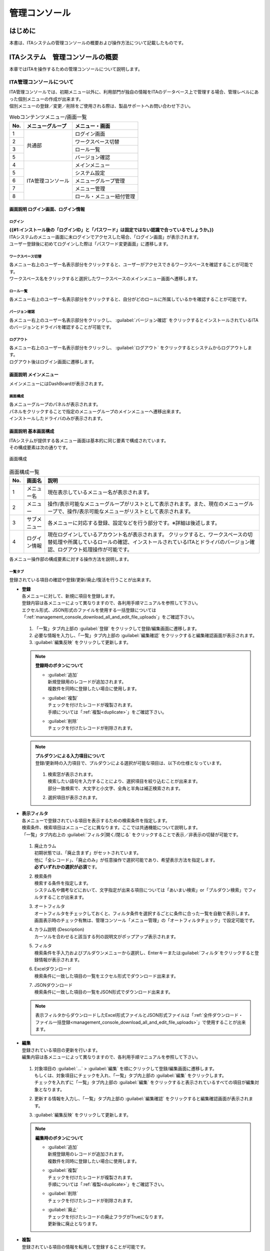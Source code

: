 ==============
管理コンソール
==============

はじめに
========

| 本書は、ITAシステムの管理コンソールの概要および操作方法について記載したものです。

ITAシステム　管理コンソールの概要
=================================
| 本章ではITAを操作するための管理コンソールについて説明します。

ITA管理コンソールについて
-------------------------
| ITA管理コンソールでは、初期メニュー以外に、利用部門が独自の情報をITAのデータベース上で管理する場合、管理レベルにあった個別メニューの作成が出来ます。
| 個別メニューの登録／変更／削除をご使用される際は、製品サポートへお問い合わせ下さい。

.. table:: Webコンテンツメニュー/画面一覧
   :align: left

   +----------+------------------------+-----------------------------+
   | **No.**  | **メニューグループ**   |  **メニュー・画面**         |
   |          |                        |                             |
   +==========+========================+=============================+
   | 1        | 共通部                 | ログイン画面                |
   +----------+                        +-----------------------------+
   | 2        |                        | ワークスペース切替          |
   +----------+                        +-----------------------------+
   | 3        |                        | ロール一覧　                |
   +----------+                        +-----------------------------+
   | 5        |                        | バージョン確認              |
   +----------+------------------------+-----------------------------+
   | 4        | ITA管理コンソール      | メインメニュー              |
   +----------+                        +-----------------------------+
   | 5        |                        | システム設定                |
   +----------+                        +-----------------------------+
   | 6        |                        | メニューグループ管理        |
   +----------+                        +-----------------------------+
   | 7        |                        | メニュー管理                |
   +----------+                        +-----------------------------+
   | 8        |                        | ロール・メニュー紐付管理    |
   +----------+------------------------+-----------------------------+

画面説明 ログイン画面、ログイン情報
~~~~~~~~~~~~~~~~~~~~~~~~~~~~~~~~~~~~~~~~~~~~~~~~~~~~~~~~~~~~~

ログイン
********
| **{{#1:インストール後の「ログインID」と「パスワード」は固定ではない認識で合っているでしょうか。}}**
| ITAシステムのメニュー画面に未ログインでアクセスした場合、「ログイン画面」が表示されます。
| ユーザー登録後に初めてログインした際は「パスワード変更画面」に遷移します。

ワークスペース切替
******************
| 各メニュー右上のユーザー名表示部分をクリックすると、ユーザーがアクセスできるワークスペースを確認することが可能です。
| ワークスペース名をクリックすると選択したワークスペースのメインメニュー画面へ遷移します。

ロール一覧
**********
| 各メニュー右上のユーザー名表示部分をクリックすると、自分がどのロールに所属しているかを確認することが可能です。

バージョン確認
**********
| 各メニュー右上のユーザー名表示部分をクリックし、 \ :guilabel:`バージョン確認`\  をクリックするとインストールされているITAのバージョンとドライバを確認することが可能です。

ログアウト
**********
| 各メニュー右上のユーザー名表示部分をクリックし、 \ :guilabel:`ログアウト`\  をクリックするとシステムからログアウトします。
| ログアウト後はログイン画面に遷移します。

.. figure:: /images/ja/usecase/manuals/ITA_login.gif
   :alt: ITAログイン画面
   :width: 800px
   :align: center

画面説明 メインメニュー
~~~~~~~~~~~~~~~~~~~~~~~

| メインメニューにはDashBoardが表示されます。

画面構成
********

| 各メニューグループのパネルが表示されます。
| パネルをクリックすることで指定のメニューグループのメインメニューへ遷移出来ます。
| インストールしたドライバのみが表示されます。

.. figure:: /images/ja/usecase/manuals/main_menu.gif
   :alt: メインメニュー
   :width: 800px
   :align: center

画面説明 基本画面構成
~~~~~~~~~~~~~~~~~~~~~

| ITAシステムが提供する各メニュー画面は基本的に同じ要素で構成されています。
| その構成要素は次の通りです。

.. figure:: /images/ja/usecase/manuals/画面構成.png
   :alt: 画面構成
   :align: center
   :width: 800px

   画面構成

.. table:: 画面構成一覧
   :align: Left

   +---------+------------+------------------------------------------------------+
   | **No.** | **画面名** | **説明**                                             |
   |         |            |                                                      |
   +=========+============+======================================================+
   | 1       | メニュー名 | 現在表示しているメニュー名が表示されます。           |
   +---------+------------+------------------------------------------------------+
   | 2       | メニュー   | 操作/表示可能なメニューグループが\                   |
   |         |            | リストとして表示されます。\                          |
   |         |            | また、現在のメニューグループで、\                    |
   |         |            | 操作/表示可能なメニューがリストとして表示されます。\ |
   +---------+------------+------------------------------------------------------+
   | 3       | サブ\      | 各メニューに対応する登録、設定などを行う部分です。\  |
   |         | メニュー   | ※詳細は後述します。                                  |
   +---------+------------+------------------------------------------------------+
   | 4       | ログイン\  | 現在ログインしているアカウント名が表示されます。     |
   |         | 情報       | クリックすると、ワークスペースの切替処理や\          |
   |         |            | 所属しているロールの確認、インストールされている\    |
   |         |            | ITAとドライバのバージョン確認\                       |
   |         |            | 、ログアウト処理操作が可能です。                     |
   +---------+------------+------------------------------------------------------+

| 各メニュー操作部の構成要素に対する操作方法を説明します。

一覧タブ
********
| 登録されている項目の確認や登録/更新/廃止/復活を行うことが出来ます。

- | **登録**
  | 各メニューに対して、新規に項目を登録します。
  | 登録内容は各メニューによって異なりますので、各利用手順マニュアルを参照して下さい。
  | エクセル形式、JSON形式のファイルを使用する一括登録については「\ :ref:`management_console_download_all_and_edit_file_uploads`\ 」をご確認下さい。

  .. figure:: /images/ja/usecase/manuals/menu_register.gif
     :alt: メインメニュー
     :width: 800px
     :align: center

  #. 「一覧」タブ内上部の \ :guilabel:`登録`\  をクリックして登録/編集画面に遷移します。
  #. 必要な情報を入力し、「一覧」タブ内上部の \ :guilabel:`編集確認`\  をクリックすると編集確認画面が表示されます。
  #. \ :guilabel:`編集反映`\  をクリックして更新します。

  .. note:: | **登録時のボタンについて**
              - | \ :guilabel:`追加`\
                | 新規登録用のレコードが追加されます。
                | 複数件を同時に登録したい場合に使用します。
              - | \ :guilabel:`複製`\
                | チェックを付けたレコードが複製されます。
                | 手順については「\ :ref:`複製<duplicate>`\ 」をご確認下さい。
              - | \ :guilabel:`削除`\
                | チェックを付けたレコードが削除されます。

  .. note:: | **プルダウンによる入力項目について**
            | 登録/更新時の入力項目で、プルダウンによる選択が可能な項目は、以下の仕様となっています。

            .. figure:: /images/ja/usecase/manuals/プルダウンによる入力項目.gif
               :alt:  プルダウンによる入力項目
               :align: center
               :width: 6in

            #. | 検索窓が表示されます。
               | 検索したい語句を入力することにより、選択項目を絞り込むことが出来ます。
               | 部分一致検索で、大文字と小文字、全角と半角は補正検索されます。
            #. | 選択項目が表示されます。


- | **表示フィルタ**
  | 各メニューで登録されている項目を表示するための検索条件を指定します。
  | 検索条件、検索項目はメニューごとに異なります。ここでは共通機能について説明します。
  | 「一覧」タブ内右上の \ :guilabel:`フィルタ|開く/閉じる`\  をクリックすることで表示／非表示の切替が可能です。

  .. figure:: /images/ja/usecase/manuals/表示フィルタ画面.gif
     :alt: 表示フィルタ画面
     :align: center
     :width: 800px

  #. | 廃止カラム
     | 初期状態では、「廃止含まず」がセットされています。
     | 他に「全レコード」、「廃止のみ」が任意操作で選択可能であり、希望表示方法を指定します。
     | **必ずいずれかの選択が必須**\ です。
  #. | 検索条件
     | 検索する条件を指定します。
     | システム名や備考などにおいて、文字指定が出来る項目については「あいまい検索」or「プルダウン検索」でフィルタすることが出来ます。
  #. | オートフィルタ
     | オートフィルタをチェックしておくと、フィルタ条件を選択するごとに条件に合った一覧を自動で表示します。
     | 画面表示時のチェック有無は、管理コンソール「メニュー管理」の「オートフィルタチェック」で設定可能です。
  #. | カラム説明 (Description)
     | カーソルを合わせると該当する列の説明文がポップアップ表示されます。
  #. | フィルタ
     | 検索条件を手入力およびプルダウンメニューから選択し、Enterキーまたは\ :guilabel:`フィルタ`\ をクリックすると登録情報が表示されます。
  #. | Excelダウンロード
     | 検索条件に一致した項目の一覧をエクセル形式でダウンロード出来ます。
  #. | JSONダウンロード
     | 検索条件に一致した項目の一覧をJSON形式でダウンロード出来ます。

  .. note:: | 表示フィルタからダウンロードしたExcel形式ファイルとJSON形式ファイルは「\ :ref:`全件ダウンロード・ファイル一括登録<management_console_download_all_and_edit_file_uploads>`\ 」で使用することが出来ます。

- | **編集**
  | 登録されている項目の更新を行います。
  | 編集内容は各メニューによって異なりますので、各利用手順マニュアルを参照して下さい。

  .. figure:: /images/ja/usecase/manuals/menu_update.gif
     :alt: 編集の操作
     :align: center
     :width: 800px

  #. | 対象項目の \ :guilabel:`…`\  > \ :guilabel:`編集`\  を順にクリックして登録/編集画面に遷移します。
     | もしくは、対象項目にチェックを入れ、「一覧」タブ内上部の \ :guilabel:`編集`\  をクリックします。
     | チェックを入れずに「一覧」タブ内上部の \ :guilabel:`編集`\  をクリックすると表示されているすべての項目が編集対象となります。
  #. | 更新する情報を入力し、「一覧」タブ内上部の \ :guilabel:`編集確認`\  をクリックすると編集確認画面が表示されます。
  #. | \ :guilabel:`編集反映`\  をクリックして更新します。

  .. note:: | **編集時のボタンについて**
              - | \ :guilabel:`追加`\
                | 新規登録用のレコードが追加されます。
                | 複数件を同時に登録したい場合に使用します。
              - | \ :guilabel:`複製`\
                | チェックを付けたレコードが複製されます。
                | 手順については「\ :ref:`複製<duplicate>`\ 」をご確認下さい。
              - | \ :guilabel:`削除`\
                | チェックを付けたレコードが削除されます。
              - | \ :guilabel:`廃止`\
                | チェックを付けたレコードの廃止フラグがTrueになります。
                | 更新後に廃止となります。

.. _Duplicate:
- | **複製**
  | 登録されている項目の情報を転用して登録することが可能です。

  #. | 対象項目の \ :guilabel:`…`\  > \ :guilabel:`複製`\  を順にクリックして登録/編集画面に遷移します。
     | もしくは、対象項目にチェックを入れ、「一覧」タブ内上部の \ :guilabel:`編集`\  をクリックします。
     | 登録/編集画面に遷移したら \ :guilabel:`複製`\  をクリックします。
  #. | 対象項目の値を反映した状態の新規登録用レコードが表示されます。

  .. figure:: /images/ja/usecase/manuals/menu_copy.gif
     :alt: 編集の操作
     :align: center
     :width: 800px

  | **{{#2:sensitive設定について、下記の「Ansible-LegacyRole」の代入値管理メニューのほかにsensitive設定が登録編集出来るメニューはあるでしょうか。}}**

  .. warning:: - | 対象項目がパスワード項目の場合、複製処理は行われません。
               - | Ansible-LegacyRoleメニューグループ＞代入値管理メニューのように、Sensitive設定が存在する項目に関しては、Sensitive設定が「OFF」の場合のみ複製処理を行います。

変更履歴タブ
************
| 各メニューで、登録した項目の変更履歴を表示することが出来ます。

- | **変更履歴の確認**
  #. | 各メニューの主キーを指定することで、対応する項目の変更履歴を表示することが出来ます。
     | もしくは、「一覧」タブの対象項目の \ :guilabel:`…`\  > \ :guilabel:`履歴`\  を順にクリックすると変更履歴を表示することが出来ます。
  #. | 変更実施日時が新しい順に一覧表示され、前回との変更箇所がオレンジ色太文字で表示されます。

  .. figure:: /images/ja/usecase/manuals/変更履歴操作.gif
     :alt: 変更履歴の操作
     :width: 800px
     :align: center

- | **プルダウン選択を含んだ場合の変更履歴について**
  | 「プルダウン選択」の参照元を変更した場合、参照側の値も自動的に変更されます。
  | 「変更履歴」は、値を編集（登録/更新/廃止/復活）した時点の値が表示されます。
  | 以下、例を用いて説明します。

  | 例：パラメータシート「ぱらむ001」の項目「ぱらむB」が「マスタ001」の項目「マスタ」を参照している場合

  #. | 事前準備として、メニュー作成メニューグループ>メニュー定義・作成メニューで以下のデータシートとパラメータシートを作成します。
     - | データシート「マスタ001」

       .. figure:: /images/ja/usecase/manuals/データシート「マスタ001」.png
          :alt: 「メニュー定義・作成」メニューで作成したデータシート
          :align: center
          :width: 6in

          「メニュー定義・作成」メニューで作成したデータシート

     - | パラメータシート「ぱらむ001」

       .. figure:: /images/ja/usecase/manuals/パラメータシート「ぱらむ001」.png
          :alt: 「メニュー定義・作成」メニューで作成したパラメータシート
          :align: center
          :width: 6in

          「メニュー定義・作成」メニューで作成したパラメータシート

  #. | 入力用メニューグループ>マスタ001メニューからパラメータ「マスタ」に値「mas1-1」を登録します。
  #. | 入力用メニューグループ>ぱらむ001メニューから1件登録します。
  #. | 入力用メニューグループ>マスタ001メニューからパラメータ「マスタ」の値を編集し「mas1-2」で更新を行います。
  #. | 入力用メニューグループ>マスタ001メニューからパラメータ「マスタ」の値を編集し「mas1-3」で更新を行います。
  #. | 入力用メニューグループ>ぱらむ001メニューから先ほど登録した対象の「ぱらむA」を編集し、更新を行います。

     .. figure:: /images/ja/usecase/manuals/プルダウン選択を含んだ変更履歴の操作.gif
        :alt: プルダウン選択を含んだ変更履歴の操作
        :align: center
        :width: 800px

  #. | 入力用メニューグループ>マスタ001メニューからパラメータ「マスタ」の値を編集し「mas1-4」で更新を行います。
  #. | 入力用メニューグループ>マスタ001メニューからパラメータ「マスタ」の値を編集し「mas1-5」で更新を行います。
  #. | 入力用メニューグループ>ぱらむ001メニューから先ほど登録した対象の「ぱらむA」を編集し、更新を行います。

  #. | 以下のような結果になります。

  .. figure:: /images/ja/usecase/manuals/マスタ001変更履歴.png
     :alt:  データシート「マスタ001」の変更履歴
     :align: center
     :width: 5in

     データシート「マスタ001」の変更履歴

  .. figure:: /images/ja/usecase/manuals/ぱらむ001変更履歴.png
     :alt:  パラメータシート「ぱらむ001」の変更履歴
     :align: center
     :width: 5in

     パラメータシート「ぱらむ001」の変更履歴

.. _management_console_download_all_and_edit_file_uploads:
全件ダウンロード・ファイル一括登録
**********************************
| 各メニュー画面に登録されている情報を一括してエクセル形式またはJSON形式でダウンロードすることが出来ます。
| また、同じ形式のファイルで、一括して情報を登録することが出来ます。

.. figure:: /images/ja/usecase/manuals/file_all_register.gif
   :alt: ファイル一括登録の操作
   :align: center
   :width: 800px

- | **ファイルによる一括登録/更新**
  #. | 目的に合ったファイルをダウンロードします。
     - | 登録されている情報の更新/廃止/復活を行う場合は \ :guilabel:`全ダウンロード(Excel)`\  または \ :guilabel:`全ダウンロード(JSON)`\  をクリックし、ファイルをダウンロードして下さい。
     - | 新規に登録を行う場合は \ :guilabel:`新規登録用ダウンロード(Excel)`\  をクリックしてファイルをダウンロードして下さい。
  #. | ダウンロードしたファイルを編集し、保存して下さい。
     | 編集内容は各メニューによって異なりますので、各利用手順マニュアルを参照して下さい。
  #. | 作成したファイル形式に合った \ :guilabel:`ファイル一括登録`\  をクリックし、対象のファイルを選択して \ :guilabel:`一括登録開始`\  をクリックして下さい。

  .. warning:: |  \ :guilabel:`変更履歴全件ダウンロード(Excel)`\  からダウンロードできるファイルは一括登録に使用することが出来ません。

画面説明 メニューの操作方法
~~~~~~~~~~~~~~~~~~~~~~~~~~~

システム設定
************
| ITAシステム導入・運用時に設定すべき各種情報の更新を行います。

- | **【システム設定変更方法】**
  #. | 「一覧」タブの変更したい項目の \ :guilabel:`…`\  > \ :guilabel:`編集`\  を順にクリックして登録/編集画面に遷移します。
     | もしくは、変更したい項目にチェックを入れ、「一覧」タブ内上部の、 \ :guilabel:`編集`\  をクリックして登録/編集画面に遷移します。
  #. | 「設定値」に変更したい値を入力し、 \ :guilabel:`編集確認`\  をクリックします。

     .. danger:: | 「識別ID」は変更しないで下さい。ITAの動作が保証されません。

     - | アップロード禁止拡張子
       | ファイルアップロードを禁止する拡張子を設定することが出来ます。

     .. warning:: - | 拡張子は半角セミコロン区切りで入力して下さい。
                  - | アップロード禁止拡張子の許可を増やすと、セキュリティホールになる可能性があります。
  #. | \ :guilabel:`編集反映`\  をクリックして更新します。

メニューグループ管理
********************
| メニュー（子）はメニューグループ（親）に属します。この画面で親となるメニューグループの登録／更新／廃止を行います。
| メニューグループ名称は、\ **一意**\ である必要があります。
| ここで、各サブメニューの操作について説明します。操作は、他のメニューにおいても共通です。

.. warning:: | データ更新系の操作のため、システム管理者でログインして下さい。

- | **【登録内容の更新／廃止 － 1件ずつ更新／廃止／復活】**
  | メニューグループを1件1件更新／廃止／復活する場合の操作です。

  #. | 「表示フィルタ」に検索条件を入力し、Enterキーか \ :guilabel:`フィルタ`\  をクリックします。
  #. | 対象項目の \ :guilabel:`…`\  ＞ \ :guilabel:`編集`\  を順にクリックして登録/編集画面に遷移します。
     | もしくは、対象項目にチェックを入れ、「一覧」タブ内上部の \ :guilabel:`編集`\  をクリックして登録/編集画面に遷移します。
  #. | 目的に合わせて項目を編集します。
     - | 登録内容を変更する 　　　　　　ー 設定値を変更します。
     - | 項目を無効にする 　　　　　　　ー 対象項目にチェックを入れ、 \ :guilabel:`廃止`\  をクリックします。
     - | 無効（廃止）の項目を有効にする ー 対象項目にチェックを入れ、 \ :guilabel:`復活`\  をクリックします。
  #. | \ :guilabel:`編集確認`\  をクリックすると確認のポップアップ画面が表示されます。
  #. | \ :guilabel:`編集反映`\  をクリックして更新します。

- | **【追加登録 – 1件ずつ登録】**
  | メニューグループを1件1件登録する場合の操作です。

  #. | 「一覧」タブ内上部の \ :guilabel:`登録`\  をクリックして登録/編集画面に遷移します。
  #. | 「メニューグループ名(ja/en)」「メニュー作成利用フラグ」「表示順序」を入力します。
  #. | \ :guilabel:`編集確認`\  をクリックすると確認のポップアップ画面が表示されます。
  #. | \ :guilabel:`編集反映`\  をクリックして更新します。

  .. warning:: - | メニューグループ名称は重複登録出来ません。
               - | 「表示順序」の昇順にメインメニューに表示されます。「表示順序」が同じ場合は、「メニューグループID」の昇順で表示されます。

  .. note:: | 「備考」は任意です。


| **{{#7:【登録内容の更新／廃止– まとめて更新／廃止】【追加登録 – まとめて登録】のJSONファイルを使う場合についてご教示いただけないでしょうか。}}**
- | **【登録内容の更新／廃止– まとめて更新／廃止】**
  | ファイルアップロードでメニューグループを登録する場合の操作です。
  | **エクセル形式**\ と\ **JSON形式**\ のファイルに対応しています。

  #. | 「全件ダウンロード・ファイル一括登録」タブを開き、 \ :guilabel:`全件ダウンロード`\  をクリックして登録用シートをダウンロードします。
  #. | 以下の各項目を入力してファイルを保存します。
     .. table::
        :align: Left

        +---------------+----------------------------+
        | **項目名**    | **入力内容**               |
        +===============+============================+
        | 実行処理種別  | 「登録／更新／廃止／復活\  |
        |               | 」のいずれか               |
        +---------------+----------------------------+
        |メニュー\      | 変更後の名称               |
        |グループ名(ja) |                            |
        +---------------+----------------------------+
        |メニュー\      | 変更後の名称               |
        |グループ名(en) |                            |
        +---------------+----------------------------+
        |表示順序       | 変更後の内容               |
        +---------------+----------------------------+
        |備考           | 変更後の内容               |
        +---------------+----------------------------+

  #. | \ :guilabel:`ファイル一括登録`\  をクリックし、作成したファイルを選択します。
  #. | \ :guilabel:`一括登録開始`\  をクリックしてアップロードを行います。

  .. warning:: | 「実行処理種別」が未選択および正しい処理種別を選択していない場合、登録が実行されません。


- | **【追加登録 – まとめて登録】**
  | ファイルアップロードでメニューグループを登録する場合の操作です。
  | **エクセル形式**\ と\ **JSON形式**\ のファイルに対応しています。

  #. | 「全件ダウンロード・ファイル一括登録」タブを開き、 \ :guilabel:`新規登録用ダウンロード(Excel)`\  をクリックして新規登録用シートをダウンロードします。
  #. | 以下の各項目を入力してファイルを保存します。
     .. table::
        :align: Left

        +---------------+-------------------------+
        | **項目名**    | **入力内容**            |
        +===============+=========================+
        | 実行処理種別  | 登録                    |
        +---------------+-------------------------+
        |メニュー\      | 新規に登録する日本語の\ |
        |グループ名(ja) | メニューグループ名      |
        +---------------+-------------------------+
        |メニュー\      | 新規に登録する英語の\   |
        |グループ名(en) | メニューグループ名      |
        +---------------+-------------------------+
        |表示順序       | 変更後の内容            |
        +---------------+-------------------------+

  #. | \ :guilabel:`ファイル一括登録`\  をクリックし、作成したファイルを選択します。
  #. | \ :guilabel:`一括登録開始`\  をクリックしてアップロードを行います。

| **{{#3:下記「warning」の内容について、「メニューグループの登録を行うと...」という内容は正しいでしょうか。}}**

.. warning:: -  | 「実行処理種別」を「登録」\ **以外**\ にすると、\ **登録が実行されません**\ 。
             -  | メニューグループの登録を行うと、作成したメニューグループ配下に自動的に「メインメニュー」 が登録されて、「システム管理者」ロールのユーザーで参照することが可能となります。
                | 具体的には、以下のメニューに自動的にデータが登録されます。
                - 「メニュー管理」メニュー
                - 「ロール・メニュー紐付管理」メニュー


- | **【パネル用画像】**
  | 登録/編集画面で「パネル用画像」を設定することが出来ます。

  .. warning:: | 「パネル用画像」に使用出来るのは\ **PNGファイルのみ**\ です。
               | 「パネル画像エディタ」機能で編集・保存が可能な独自拡張子「IPF」ファイルは使用することが出来ません。

  | **{{#4:パネル画像エディタ機能は実装されていない認識で合っているでしょうか。}}**

  | 「パネル画像エディタ」サブメニューでパネル用画像を作成することが出来ます。
  .. figure:: /images/ja/management_console/menu_group_list/パネル画像エディタ画面.png
     :alt:  パネル画像エディタ画面
     :align: center
     :width: 5.90551in
     :height: 4.03342in

     パネル画像エディタ画面

  .. warning:: | 「パネル画像エディタ」サブメニューはIEには対応しておりません。

  #. | \ :guilabel:`Save IPF`\
     | 編集したパネル画像のデータをIPF形式の圧縮ファイルで保存することが出来ます。
  #. | \ :guilabel:`Read IPF`\
     | IPFファイルをキャンバスに読み込むことが出来ます。

  .. note:: | \ :guilabel:`Save IPF`\ で保存した状態から編集を継続することが出来ます。

  #. | \ :guilabel:`Output PNG`\
     | キャンバス上で編集したパネル画像をアートボードの領域でPNG画像として保存します。

  .. note::  | 編集の継続は出来ません。

  #. | \ :guilabel:`View Reset`\
     | キャンバスの位置を初期値に戻します。
  #. | \ :guilabel:`Full Screen`\
     | エディタをフルスクリーンで表示することが出来ます。
  #. | キャンバス
     | 右クリックでドラッグアンドドロップし位置を移動することが出来ます。
  #. | アートボード
     | PNG画像として書き出される範囲です。
  #. | パネル画像の詳細設定機能
     - | 「Layer」タブ
       #. | 各種レイヤーを追加することが出来ます。
          - | \ :guilabel:`Text`\ 　　　： 一行テキスト
          - | \ :guilabel:`Symbol`\ 　　： アイコン
          - | \ :guilabel:`Shape`\  　　： 基本図形
          - | \ :guilabel:`Image`\  　　： 画像
            |
       #. | 編集対象を選択し、アイコンの左側から下記の操作が可能です。
          - | 順番入れ替え　　　　： ドラッグアンドドロップでレイヤーを入れ替えることが出来ます。
          - | 表示非表示　　　　　： アイコンのクリックで切り替えることが出来ます。
          - | コピー　　　　　　　： 選択したレイヤーをコピーし複製することが出来ます。
          - | 削除　　　　　　　　： 選択したレイヤーを削除することが出来ます。
            |
       #. | 追加された各種レイヤーに以下の設定が可能です。
          | ※レイヤーごとに編集出来る項目が変わります。
          - | 「Common」タブ　　　： 共通・メイン項目です。色やサイズの変更が可能です。
          - | 「IME」タブ 　　　　： （レイヤーの種類が「Text」の場合）入力補助機能を使用することが出来ます。
          - | 「Symbol」タブ　　　： （レイヤーの種類が「Symbol」の場合）シンボルを切り替えることが可能です。
          - | 「Shape」タブ 　　　： （レイヤーの種類が「Shape」の場合）図形を切り替えることが可能です。
          - | 「Border」タブ　　　： 線の詳細設定が可能です。
          - | 「Transform」タブ 　： 大きさや角度などの詳細設定が可能です。
          - | 「Filter」タブ　　　： 各種効果の詳細設定が可能です。
          -
          .. warning:: | Edgeは未対応のため非表示になります。

     - | 「Document」タブ
       | 作成したパネル画像に任意の名称を設定出来ます。

.. _menu_list:
メニュー管理
************

| この画面でコンテンツの機能（メニュー）の登録／更新／廃止を行います。
| メニュー名称は\ **一意**\ である必要があります。

#. | パラメータの設定
   | メニューの登録情報には次の項目があります。

   | **{{#5:[7 ソートキー]の入力内容についてご確認をお願いいたします。}}**

   .. table:: 「メニュー管理」のパラメータ
      :align: Left

      +---------+--------------------+---------------------------------------------------------+
      | **No.** | **項目名**         | **説明**                                                |
      |         |                    |                                                         |
      +=========+====================+=========================================================+
      | 1       | メニュー\          | メニューグループのサブメニューで表示する順序です。\     |
      |         | グループ内表示順序 | 昇順で上から表示されます。                              |
      |         |                    |                                                         |
      +---------+--------------------+---------------------------------------------------------+
      | 2       | オートフィルタ\    | メニュー表示時に「オートフィルタ」の\                   |
      |         | チェック           | チェックボックスにチェックを入れるかどうかの設定です。  |
      |         |                    |                                                         |
      +---------+--------------------+---------------------------------------------------------+
      | 3       | 初回フィルタ       | メニュー表示時に「フィルタ」を\                         |
      |         |                    | クリックした状態で表示するかどうかの設定です。          |
      |         |                    |                                                         |
      +---------+--------------------+---------------------------------------------------------+
      | 4       | Web表示最大行数    | 「一覧」に表示する最大行数です。                        |
      |         |                    |                                                         |
      +---------+--------------------+---------------------------------------------------------+
      | 5       | Web表示前確認行数  | 「一覧」に出力する前に\                                 |
      |         |                    | 確認ダイアログを表示する最大行数です。                  |
      |         |                    |                                                         |
      +---------+--------------------+---------------------------------------------------------+
      | 6       | Excel出力最大行数  | Excel出力する最大行数（0～1048576まで設定可能）です。   |
      |         |                    |                                                         |
      +---------+--------------------+---------------------------------------------------------+
      | 7       | ソートキー         | 並び替え設定です。\                                     |
      |         |                    | JSON形式の表記で設定します。\                           |
      |         |                    | 項目名にASC/DESC、値にキーとなるカラム名を\             |
      |         |                    | 入力して下さい。                                        |
      |         |                    |                                                         |
      |         |                    | 例）　{"ASC":"display_order"}                           |
      |         |                    |                                                         |
      +---------+--------------------+---------------------------------------------------------+

   | 「Web表示最大行数」と「Web表示前確認行数」には次のような関係があります。

   .. figure:: /images/ja/diagram_chart/manuals/Web表示最大行数の処理概要.png
      :alt:  Web表示最大行数の処理概要
      :align: center
      :width: 5in

      Web表示最大行数の処理概要

   | 「各メニュー項目一覧」または「各メニュー項目一覧の全履歴数」が「Excel出力最大行数」を超えている場合、
   | 「全件ダウンロード・ファイル一括登録」タブでのエクセル形式のファイルダウンロードは中止されます。
   | JSON形式のファイルはダウンロードが可能です。
   | 画面下部の変更履歴全件ダウンロードは出力し確認する用途で、アップロードには対応しておりません。

ロール・メニュー紐付管理
************************
| 各メニューとロール対応付けの登録／更新／廃止を行います。
| ロールに紐付かないメニュー画面はメニューグループに表示されません。

| Exastro Platform「ロール管理」で登録したロールと「:ref:`menu_list`」で登録したメニューがリストボックスに表示されるので（下図 ①,②）、それぞれを選択し、紐付タイプ（下図 ③）を選択します。

.. figure:: /images/ja/manuals/it_automation_base/management_console/role_menu_link_list/ロール・メニュー紐付管理_設定画面.png
   :alt:  グループメニュー権限の設定画面（ロール・メニュー紐付管理）
   :align: center
   :width: 5in

   グループメニュー権限の設定画面（ロール・メニュー紐付管理）

ファイル項目-ファイル削除機能
*****************************
| 必須でないファイル項目において、ファイルクリアした状態で更新を実行すると、登録済みのファイルが削除されます。（必須項目の場合はバリデーションエラーとなります。）

ファイル項目-ファイルダウンロード機能
*************************************
| ファイル名のリンクをクリックすることでダウンロードが可能です。

.. note:: | 鍵ファイルの場合はダウンロード不可となります。

パスワード項目-パスワード削除機能
*********************************
| 必須でないパスワード項目において、パスワードを削除した状態で更新を実行すると、対象項目の値が削除されます。（必須項目の場合はバリデーションエラーとなります。）

| **{{#6:「BackYardコンテンツ」～「メンテナンス」の内容のご確認をお願いいたします。}}**

BackYardコンテンツ
------------------
| ここでは、ITA基本機能でのBackYardコンテンツについて説明します。
| BackYardはサーバー内で独立して動作する常駐プロセス化した機能です。Webブラウザ上で操作する
| Webコンテンツとは異なり、ユーザーはBackYardの存在を意識することはありません。
| 処理の開始・停止等の制御はコマンドラインで実行して下さい。

BackYard処理一覧
~~~~~~~~~~~~~~~~
| BackYardの処理の一覧を以下に記述します。

.. table:: BackYard機能
   :align: left

   +---------+---------------------+-------------------------------+-----------------+
   | **No.** | **処理名称**        | **ファイル名**                | **備考**        |
   |         |                     |                               |                 |
   +=========+=====================+===============================+=================+
   | 1       | メール送信          | ky_mail\ :sup:`※1`            | 必要が無ければ\ |
   |         |                     |                               | 停止可          |
   +---------+---------------------+-------------------------------+-----------------+
   | 2       | ロール紐付\         | ky_std_checkc\                | 常駐            |
   |         | 確認＋クリーニング  | ondition-linklist\ :sup:`※1`  |                 |
   +---------+---------------------+-------------------------------+-----------------+
   | 3       | 投入オペレーション\ | ky_execinstance_dataauto\     | Cron起動        |
   |         | 確認＋クリーニング  | clean-workflow.sh\ :sup:`※2`  |                 |
   +---------+---------------------+-------------------------------+-----------------+
   | 4       | ファイル\           | ky_file_auto\                 | Cron起動        |
   |         | 確認＋クリーニング  | clean-workflow.sh\ :sup:`※3`  |                 |
   +---------+---------------------+-------------------------------+-----------------+

.. note:: | ※1 ファイル配置ディレクトリは ~/ita-root/backyards/webdbcore
          | ※2 ファイル配置ディレクトリは ~/ita-root/backyards/ita-base
          | ※3 ファイル配置ディレクトリは ~/ita-root/backyards/common

BackYard処理説明
~~~~~~~~~~~~~~~~
| BackYardの処理の説明を以下に記述します。

メール送信
**********
| メール送信は、ユーザーが作成したメールのテンプレートに送信元、送信先アドレスや本文内の変数を動的に置換し、自動送信する処理です。
| メール送信はテンプレートリスト、テンプレート、送信依頼ファイルという3つのファイル（詳細後述）を参照し、実行の要否を判断しながら処理を行います。
| 送信パターンはフリー型、セーフ型、フリーフォーマット型の3パターンがあります。
| それぞれのパターンによる各ファイルの要不要、必要事項は次の表の通りです。

.. table:: 送信タイプ別参照ファイルへの記載事項
   :align: left

   +-------------+--------------+-----------+-----------+--------+-------+----------+---------+-------+-----------+
   | **ファ\     | **テンプ\    | **テンプレートリスト**                 | **送信依頼ファイル**                   |
   | イル名**    | レート**     |                                        |                                        |
   |             |              |                                        |                                        |
   +-------------+--------------+-----------+-----------+--------+-------+----------+---------+-------+-----------+
   |             | ファイル中\  | テンプ\   | 置き換え\ | from,  | cc    | タイトル | from,   | cc    | 置き換え\ |
   |             | の項目       | レートID  | 文言数    | to     |       |          | to      |       | 文字列    |
   +-------------+--------------+-----------+-----------+--------+-------+----------+---------+-------+-----------+
   | 送信タイプ  | 位置         | 1列目     | 2列目     | 3列目  | 4列目 | 1行目    | 2,3行目 | 4行目 | 5行目\    |
   |             |              |           |           |        |       |          |         |       | 以降      |
   |             |              |           |           |        |       |          |         |       |           |
   +=============+==============+===========+===========+========+=======+==========+=========+=======+===========+
   | フリー型    | 必要         | 必須      | 数値      | 不要           | 必須     | 必須    | 任意  | 指定分の\ |
   |             |              |           |           |                |          |         |       | 文字列    |
   +-------------+              +           + （0以上） +--------+-------+          +---------+-------+           +
   | セーフ型    |              |           |           | 必須   | 任意  |          | 不要            |           |
   +-------------+--------------+           +-----------+        +       +          +                 +-----------+
   | フリー\     | 不要（※）    |           | X 固定    |        |       |          |                 | 不要      |
   | フォー\     |              |           |           |        |       |          |                 |           |
   | マット型    |              |           |           |        |       |          |                 |           |
   +-------------+--------------+-----------+-----------+--------+-------+----------+---------+-------+-----------+

.. tip:: | ※メール本文は送信依頼ファイルに記述します。

| 次に、各ファイルの説明とサンプルを提示します。

.. danger:: | 各ファイルは、\ **文字コード[UTF-8]／改行(LF)**\ で編集して下さい。

   .. _template_list:
#. | テンプレートリスト
   - | ファイル名 　　　： sysmail.list
   - | 配置ディレクトリ ： ~/ita-root/confs/backyardconfs/
   | メールテンプレートで使用する変数数や送信先アドレスなどをリストするファイルです。
   | このリストを元に送信処理が行われます。
   |
   .. figure:: /images/ja/diagram_chart/manuals/テンプレートリスト記述例.png
      :width: 5in
      :align: center
      :alt: template_list example

      テンプレートリスト記述例

   .. table:: テンプレートリストの必須パラメータ一覧表
      :align: left

      +---------+-----------------+-----------+-----------------------------------------+
      | **No.** | **項目**        | **必須**  | **補足**                                |
      +=========+=================+===========+=========================================+
      | 1       | テンプレートID  | ○         | 001~999（000は予約済のため使用不可）    |
      +---------+-----------------+-----------+-----------------------------------------+
      | 2       | 置き換え文言数  | ○         | 可変文字列数。例）日付、人名など        |
      +---------+-----------------+-----------+-----------------------------------------+
      | 3       | 送信元\         | △         | 送信依頼ファイルに記述しない場合は必須  |
      |         | メールアドレス  |           |                                         |
      +---------+-----------------+-----------+-----------------------------------------+
      | 4       | 送信先\         | △         | 同上                                    |
      |         | メールアドレス  |           |                                         |
      +---------+-----------------+-----------+-----------------------------------------+
      | 5       | ccアドレス      | ×         | 不要の場合は「null」を指定              |
      +---------+-----------------+-----------+-----------------------------------------+
   .. note:: | 「4 送信先メールアドレス」を複数指定する場合はコンマ区切り

   .. _template:
#. | テンプレート
   - | ファイル名 　　　： sysmail_body_nnn.txt
   - | 配置ディレクトリ ： ~/ita-root/confs/backyardconfs/
   | メールの本体です。
   | ファイル名の[ nnn ]は「テンプレートID」を入れて下さい。
   | 例）
   | 　　○ sysmail_body_001.txt
   | 　　× sysmail_body_1.txt
   | メール本文と、可変部分があれば置換用の変数（%%001%% ～ %%999%%）を記述します。
   | 変数は、テンプレートリストファイルに指定した「置き換え文言数」分の連番にします。

   .. figure:: /images/ja/diagram_chart/manuals/テンプレート例OK.png
      :width: 5in
      :align: center
      :alt: template_list example

      テンプレート記述例 [OK]

   .. figure:: /images/ja/diagram_chart/manuals/テンプテート例ＮＧ.png
      :width: 5in
      :align: center
      :alt: template_list example

      テンプレート記述例 [NG]

#. | 送信依頼ファイル
   - | ファイル名 　　　： sysmail_nnn_任意の半角英数字.txt
   - | 配置ディレクトリ ： ~/ita-root/temp/ky_mail_queues/ky_sysmail_0_queue/
   | テンプレートに差し込む文字列を記載します。
   | ファイル名の[ nnn ]は「テンプレートID」を入れて下さい。
   | [ nnn ]以降はファイルが一意になるよう任意の半角文字列を入れて下さい。


   | 例） ファイル命名の例
   |  　　○ sysmail_001_20140813123025_123456789
   |  　　○ sysmail_001_a001.txt
   |  　　× sysmail_001\_
   |  　　× sysmail_001\_.txt
   | テンプレートリスト、テンプレートを用意後、このファイルを配置ディレクトリに置くことで、
   | メールが送信されます。
   |
   | メール送信の際、置き換え文字をテンプレート中の変数に差込みます。
   | 送信依頼ファイルは、メール送信後、送信状況によって以下のディレクトリに移動します。
   |  　　送信成功 → ~/ita-root/temp/ky_mail_queues/ky_sysmail_1_success
   |  　　送信失敗 → ~/ita-root/temp/ky_mail_queues/ky_sysmail_2_error
   | ■ 送信依頼ファイルフォーマット
   | 　送信依頼ファイルは、行ごとに意味が決まっています。
   | 　　1行目 ： メールタイトル
   | 　　2行目 ： 送信元メールアドレス
   | 　　3行目 ： 送信先メールアドレス（複数指定の場合はコンマで区切る）
   | 　　4行目 ： ccメールアドレス（不要の場合は空行）
   | 　　5行目以降 ： 置き換え文字列

   .. note:: -  | 2～4行目はフリー型のみ必要になります。
             -  | 5行目以降の\ **行数**\ が、テンプレートリストの置き換え文言数、
                | およびテンプレートの変数の数と同じでない場合、エラーになります。

   | 「:ref:`テンプレートリスト<template_list>`」「:ref:`テンプレート<template>`」を例に、送信依頼ファイル記述例を提示します。
   | 送信依頼ファイル記述例
   #. | **フリー型例**： テンプレートID = 001

      .. figure:: /images/ja/diagram_chart/manuals/フリー型例.png
         :width: 5in
         :align: center
         :alt: template_list example

         sysmail_001_20160401_0001.txt

      .. figure:: /images/ja/diagram_chart/manuals/送信されたメール（フリー型）.png
         :width: 5in
         :align: center
         :alt: template_list example

         送信されたメール ： 送信依頼ファイルから置換された箇所（赤字）

   #. | **セーフ型例**： テンプレートID = 002

      .. figure:: /images/ja/diagram_chart/manuals/セーフ型例.png
         :width: 5in
         :align: center
         :alt: template_list example

      .. note:: | メールアドレスはテンプレートリストファイルに指定

      .. figure:: /images/ja/diagram_chart/manuals/送信されたメール（セーフ型）.png
         :width: 5in
         :align: center
         :alt: template_list example

         送信されたメール ： 送信依頼ファイルから置換されたか所（赤字）
         テンプレートリストから置換されたか所（青字）

   #. | **フリーフォーマット型**： テンプレートID = 004

      .. figure:: /images/ja/diagram_chart/manuals/フォーマット型例.png
         :width: 5in
         :align: center
         :alt: template_list example

         sysmail_004_20160401_0001.txt

      .. figure:: /images/ja/diagram_chart/manuals/送信されたメール（フォーマット型）.png
         :width: 5in
         :align: center
         :alt: template_list example

         送信されたメール： テンプレートリストから置換されたか所（青字）

      .. figure:: /images/ja/diagram_chart/manuals/動作イメージ（フォーマット型）.png
         :width: 5in
         :align: center
         :alt: template_list example

         メール送信の動作イメージ

#. | **メール送信までの操作手順**

   | テンプレートID決定～送信までの手順を説明します。
   | ファイルのフォーマットや命名などは、「\ *①テンプレートリスト* ～ *③送信依頼ファイル*\ 」を参照して下さい。

   #. テンプレートリストファイルの編集とテンプレートIDの決定

      | テンプレートリストファイルを編集で開き、テンプレートIDを決定します（重複しない番号）。
      | 行を追加し、1列目に決定したIDを記述します。

      | フリー型、セーフ型の場合で可変の文字列を利用したい場合、置換文字数分を2列目に記述します。

      | 送信モードにより、メールアドレスも記述します。

   #. | テンプレートファイル作成（フリーフォーマット型以外）
      | メール本文を記述します。
      | 可変部分がある場合、変数で記述します。

      .. tip:: | 可変部分がない場合、テンプレートファイルは不要です。

   #. | 送信依頼ファイル作成
   #. | 所定ディレクトリへファイル配置
      - | テンプレートリスト ―~/ita-root/confs/backyardconfs/
      - | テンプレート 　　　―~/ita-root/confs/backyardconfs/
      - | 送信依頼ファイル 　―~/ita-root/temp/ky_mail_queues/ky_sysmail_0_queue/

ロール紐付確認＋クリーニング
****************************

| ロール紐付リスト（ロール・ユーザー／ロール・メニュー）の内容を確認し、ロールとユーザー、
| ロールとメニューで無効な紐付け関係が存在したら、その情報を消去する処理です。
| 独立型の常駐プロセスとして動作します。

投入オペレーション確認＋クリーニング
************************************

| 「オペレーション削除管理」メニューの設定に基づいてデータの削除を行います。

ファイル確認＋クリーニング
**************************

| 「ファイル削除管理」メニューの設定に基づいてファイルの削除を行います。

運用操作
========

| ITAシステムに対する操作は、ユーザーによるブラウザ画面からの入力だけではなく、
| sshコンソールやFTPソフトを使ったシステム運用・保守による操作もあります。
| 運用・保守の操作対象は次のとおりです。
- | :ref:`インストールの開始<Installation_related>`
- | :ref:`オペレーション作業履歴の定期削除<Delete_operation_execution_history_routinely>`
- | :ref:`ログレベルの変更<Change_log_level>`
- | :ref:`メンテナンス<Maintenance>`

.. _Installation_related:
インストールの開始
------------------

| インストール時の事後作業については、別マニュアル「インストールマニュアル」の「3項 動作確認」をご参照下さい。

.. _Delete_operation_execution_history_routinely:
オペレーション作業履歴の定期削除
--------------------------------

| 投入オペレーション一覧に登録されているオペレーションで、実施日が設定されているオペレーションに紐づく作業履歴は、指定した保存期間を過ぎると削除されます。（廃止扱いとされます。）
| 作業履歴には以下のものがあります。
- | ITA  　　　　　　　　　　　　― Symphonyで管理している情報
- | 各オーケストレータのドライバ ― Ansible driverで管理している情報

| 保存期間は以下のファイルによって指定できます。
- | ITA
  | ~/ita-root/confs/backyardconfs/ita_base/keep_day_length.txt
- | Ansible
  | ~/ita-root/confs/backyardconfs/ansible_driver/keep_day_length.txt
- | ドライバ共通
  | ~/ita-root/confs/backyardconfs/ita_base/dataautoclean_conf.txt

| この機能は、Cronに登録されている日時処理によって作動します。
| Cronには、コマンド｛　crontab–e　｝により以下の行が登録されており、実行時間を指定することが出来ます。

.. _Change_log_level:
ログレベルの変更
----------------

| ITAシステム 独立型プロセスのログレベルの変更方法は次のと通りです。
|
■ 対象ファイル
  | ~/ita-root/backyards/webdbcore/ky_mail
  | ~/ita-root/backyards/webdbcore/ky_std_checkcondition-linklist
  | ~/ita-root/backyards/ita_base/ky_std_symphony-dataautoclean.sh
  |  ~/ita-root/backyardconfs/commn/ky_execinstance_dataautoclean-workflow.sh

- 【NORMALレベル】
  | 「LOG_LEVEL='NORMAL'」を有効にします。

  .. code-block:: bash

   #   ログ出力レベル
   #   DEBUG ：解析レベルでログ出力
   #   NORMAL：クリティカルな場合のみログ出力
   #LOG_LEVEL='DEBUG'
   LOG_LEVEL='NORMAL'

- 【DEBUGレベル】
  | 「LOG_LEVEL='DEBUG'」を有効にします。

  .. code-block:: bash

   # ログ出力レベル
   #  DEBUG ：解析レベルでログ出力
   #  NORMAL：クリティカルな場合のみログ出力
   LOG_LEVEL='DEBUG'
   #LOG_LEVEL='NORMAL'

.. tip:: | ログレベル変更は、\ **プロセス再起動（Restart）後に有効になります**\ 。（「2.4メンテナンス」参照）

.. _Maintenance:
メンテナンス
-------------

ITAシステム 独立型プロセスの起動/停止/再起動
~~~~~~~~~~~~~~~~~~~~~~~~~~~~~~~~~~~~~~~~~~~~

| メール送信機能を例示します。
| ロール紐付確認 ＋ クリーニングの場合は、「ky_mail」を「ky_std_checkcondition-linklist」に読み替えて下さい。

プロセス起動
************
.. code-block:: bash

   $ service ky_mail start

プロセス停止
************
.. code-block:: bash

  $ service ky_mail stop

プロセス再起動
**************
.. code-block:: bash

  $ service ky_mail restart
